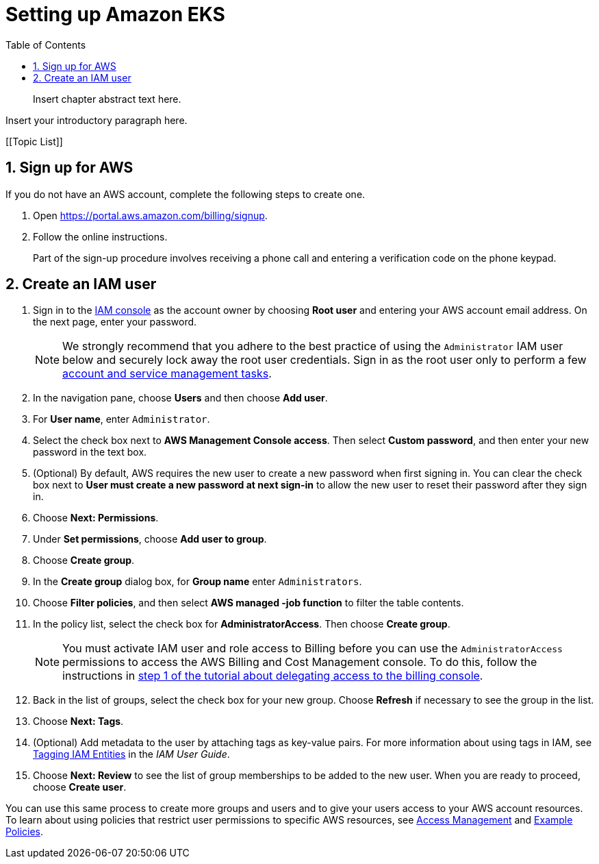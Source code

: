 //!!NODE_ROOT <chapter>
:https---docs-aws-amazon-com-IAM-latest-UserGuide-access-policies-examples-html: https://docs.aws.amazon.com/IAM/latest/UserGuide/access_policies_examples.html
:https---docs-aws-amazon-com-IAM-latest-UserGuide-id-tags-html: https://docs.aws.amazon.com/IAM/latest/UserGuide/id_tags.html
:https---docs-aws-amazon-com-IAM-latest-UserGuide-tutorial-billing-html: https://docs.aws.amazon.com/IAM/latest/UserGuide/tutorial_billing.html
:https---docs-aws-amazon-com-general-latest-gr-aws-tasks-that-require-root-html: https://docs.aws.amazon.com/general/latest/gr/aws_tasks-that-require-root.html
[."topic"]
[[setting-up,setting-up.title]]
= Setting up Amazon EKS
:doctype: book
:sectnums:
:toc: left
:icons: font
:experimental:
:idprefix:
:idseparator: -
:sourcedir: .
:info_doctype: chapter
:info_title: Setting up Amazon EKS
:info_abstract: Insert chapter abstract text here.

[abstract]
--
Insert chapter abstract text here. 
--

Insert your introductory paragraph here.

[.topiclist]
[[Topic List]]

[[setting-up-aws-sign-up,setting-up-aws-sign-up.title]]
== Sign up for AWS

If you do not have an AWS account, complete the following steps to create one.

. Open https://portal.aws.amazon.com/billing/signup.
. Follow the online instructions.
+

Part of the sign-up procedure involves receiving a phone call and entering a verification code on the phone keypad.


[[setting-up-create-iam-user,setting-up-create-iam-user.title]]
== Create an IAM user
. Sign in to the https://console.aws.amazon.com/iam/[IAM console] as the account owner by choosing *Root user* and entering your AWS account email address. On the next page, enter your password.
+
NOTE: We strongly recommend that you adhere to the best practice of using the `Administrator` IAM user below and securely lock away the root user credentials. Sign in as the root user only to perform a few {https---docs-aws-amazon-com-general-latest-gr-aws-tasks-that-require-root-html}[account and service management tasks].
. In the navigation pane, choose *Users* and then choose  **Add user**.
. For **User name**, enter  ``Administrator``.
. Select the check box next to **AWS Management Console access**. Then select  **Custom password**, and then enter your new password in the text box.
. (Optional) By default, AWS requires the new user to create a new password when first signing in. You can clear the check box next to *User must create a new password at next sign-in* to allow the new user to reset their password after they sign in.
. Choose **Next: Permissions**.
. Under **Set permissions**, choose  **Add user to group**.
. Choose **Create group**.
. In the *Create group* dialog box, for  *Group name* enter  ``Administrators``.
. Choose **Filter policies**, and then select  *AWS managed -job function* to filter the table contents.
. In the policy list, select the check box for **AdministratorAccess**. Then choose  **Create group**.
+
NOTE: You must activate IAM user and role access to Billing before you can use the `AdministratorAccess` permissions to access the AWS Billing and Cost Management console. To do this, follow the instructions in {https---docs-aws-amazon-com-IAM-latest-UserGuide-tutorial-billing-html}[step 1 of the tutorial about delegating access to the billing console].
. Back in the list of groups, select the check box for your new group. Choose *Refresh* if necessary to see the group in the list.
. Choose **Next: Tags**.
. (Optional) Add metadata to the user by attaching tags as key-value pairs. For more information about using tags in IAM, see {https---docs-aws-amazon-com-IAM-latest-UserGuide-id-tags-html}[Tagging IAM Entities] in the __IAM User Guide__.
. Choose *Next: Review* to see the list of group memberships to be added to the new user. When you are ready to proceed, choose  **Create user**.

You can use this same process to create more groups and users and to give your users access to your AWS account resources. To learn about using policies that restrict user permissions to specific AWS resources, see  https://docs.aws.amazon.com/IAM/latest/UserGuide/access.html[Access Management] and {https---docs-aws-amazon-com-IAM-latest-UserGuide-access-policies-examples-html}[Example Policies].